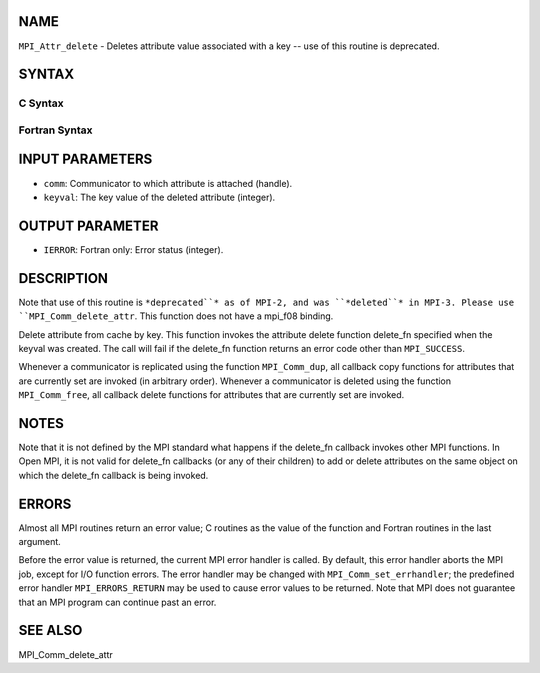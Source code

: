 NAME
----

``MPI_Attr_delete`` - Deletes attribute value associated with a key --
use of this routine is deprecated.

SYNTAX
------

C Syntax
~~~~~~~~

.. code-block:: c
   :linenos:

   #include <mpi.h>
   int MPI_Attr_delete(MPI_Comm comm, int keyval)

Fortran Syntax
~~~~~~~~~~~~~~

.. code-block:: fortran
   :linenos:

   INCLUDE 'mpif.h'
   MPI_ATTR_DELETE(COMM, KEYVAL, IERROR)
   	INTEGER	COMM, KEYVAL, IERROR

INPUT PARAMETERS
----------------

* ``comm``: Communicator to which attribute is attached (handle).

* ``keyval``: The key value of the deleted attribute (integer).

OUTPUT PARAMETER
----------------

* ``IERROR``: Fortran only: Error status (integer).

DESCRIPTION
-----------

Note that use of this routine is ``*deprecated``* as of MPI-2, and was
``*deleted``* in MPI-3. Please use ``MPI_Comm_delete_attr``. This function does
not have a mpi_f08 binding.

Delete attribute from cache by key. This function invokes the attribute
delete function delete_fn specified when the keyval was created. The
call will fail if the delete_fn function returns an error code other
than ``MPI_SUCCESS``.

Whenever a communicator is replicated using the function ``MPI_Comm_dup``,
all callback copy functions for attributes that are currently set are
invoked (in arbitrary order). Whenever a communicator is deleted using
the function ``MPI_Comm_free``, all callback delete functions for attributes
that are currently set are invoked.

NOTES
-----

Note that it is not defined by the MPI standard what happens if the
delete_fn callback invokes other MPI functions. In Open MPI, it is not
valid for delete_fn callbacks (or any of their children) to add or
delete attributes on the same object on which the delete_fn callback is
being invoked.

ERRORS
------

Almost all MPI routines return an error value; C routines as the value
of the function and Fortran routines in the last argument.

Before the error value is returned, the current MPI error handler is
called. By default, this error handler aborts the MPI job, except for
I/O function errors. The error handler may be changed with
``MPI_Comm_set_errhandler``; the predefined error handler ``MPI_ERRORS_RETURN``
may be used to cause error values to be returned. Note that MPI does not
guarantee that an MPI program can continue past an error.

SEE ALSO
--------

| MPI_Comm_delete_attr
